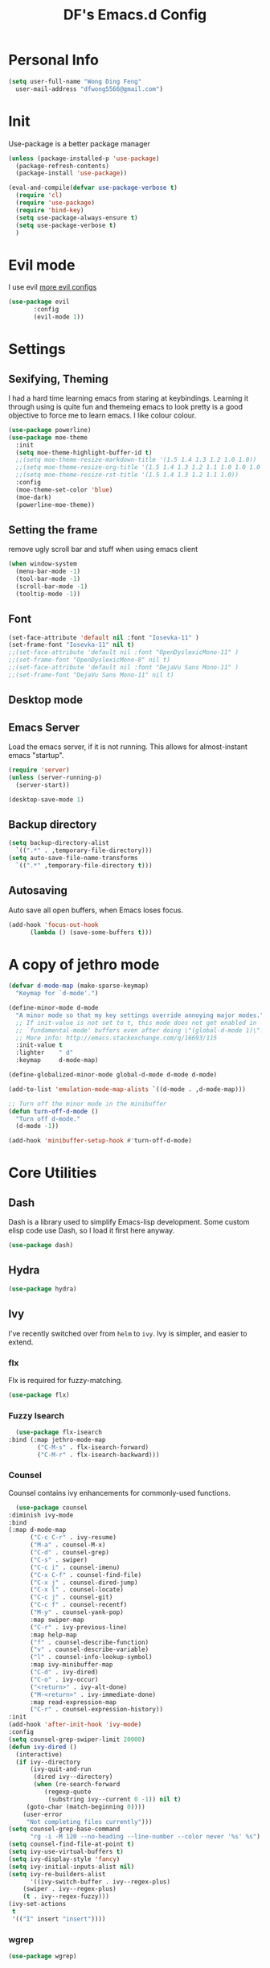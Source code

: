 #+TITLE: DF's Emacs.d Config
* Personal Info
  #+BEGIN_SRC emacs-lisp
    (setq user-full-name "Wong Ding Feng"
	  user-mail-address "dfwong5566@gmail.com")
  #+END_SRC    
* Init
  Use-package is a better package manager
  #+BEGIN_SRC emacs-lisp
    (unless (package-installed-p 'use-package)
      (package-refresh-contents)
      (package-install 'use-package))

    (eval-and-compile(defvar use-package-verbose t) 
      (require 'cl)
      (require 'use-package)
      (require 'bind-key)
      (setq use-package-always-ensure t)
      (setq use-package-verbose t)
      )
  #+END_SRC
* Evil mode 
  I use evil
  [[https:blog.aaronbieber.com/2016/01/23/living-in-evil.html][more evil configs]]
  #+BEGIN_SRC emacs-lisp
  (use-package evil
	     :config
	     (evil-mode 1))
  #+END_SRC
* Settings
** Sexifying, Theming
   I had a hard time learning emacs from staring at keybindings. Learning it through using is quite fun and themeing emacs to look pretty is a good objective to force me to learn emacs.
   I like colour colour.
   #+BEGIN_SRC emacs-lisp
     (use-package powerline)
     (use-package moe-theme
       :init
       (setq moe-theme-highlight-buffer-id t)
       ;;(setq moe-theme-resize-markdown-title '(1.5 1.4 1.3 1.2 1.0 1.0))
       ;;(setq moe-theme-resize-org-title '(1.5 1.4 1.3 1.2 1.1 1.0 1.0 1.0 1.0))
       ;;(setq moe-theme-resize-rst-title '(1.5 1.4 1.3 1.2 1.1 1.0))
       :config
       (moe-theme-set-color 'blue)
       (moe-dark)
       (powerline-moe-theme))
   #+END_SRC
** Setting the frame
   remove ugly scroll bar and stuff when using emacs client
   #+BEGIN_SRC emacs-lisp
     (when window-system
       (menu-bar-mode -1)
       (tool-bar-mode -1)
       (scroll-bar-mode -1)
       (tooltip-mode -1))
   #+END_SRC
** Font
   #+BEGIN_SRC emacs-lisp
     (set-face-attribute 'default nil :font "Iosevka-11" )
     (set-frame-font "Iosevka-11" nil t)
     ;;(set-face-attribute 'default nil :font "OpenDyslexicMono-11" )
     ;;(set-frame-font "OpenDyslexicMono-8" nil t)
     ;;(set-face-attribute 'default nil :font "DejaVu Sans Mono-11" )
     ;;(set-frame-font "DejaVu Sans Mono-11" nil t)
   #+END_SRC
** Desktop mode
** Emacs Server
   Load the emacs server, if it is not running. This allows for almost-instant emacs "startup".
   #+BEGIN_SRC emacs-lisp
     (require 'server)
     (unless (server-running-p)
       (server-start))
   #+END_SRC
  
   #+BEGIN_SRC emacs-lisp
     (desktop-save-mode 1)
   #+END_SRC
** Backup directory
   #+begin_src emacs-lisp
     (setq backup-directory-alist
	   `((".*" . ,temporary-file-directory)))
     (setq auto-save-file-name-transforms
	   `((".*" ,temporary-file-directory t)))
   #+end_src
** Autosaving
   Auto save all open buffers, when Emacs loses focus.
   #+BEGIN_SRC emacs-lisp
     (add-hook 'focus-out-hook
	       (lambda () (save-some-buffers t)))
   #+END_SRC
* A copy of jethro mode
  #+BEGIN_SRC emacs-lisp
    (defvar d-mode-map (make-sparse-keymap)
      "Keymap for `d-mode'.")

    (define-minor-mode d-mode
      "A minor mode so that my key settings override annoying major modes."
      ;; If init-value is not set to t, this mode does not get enabled in
      ;; `fundamental-mode' buffers even after doing \"(global-d-mode 1)\".
      ;; More info: http://emacs.stackexchange.com/q/16693/115
      :init-value t
      :lighter    " d"
      :keymap     d-mode-map)

    (define-globalized-minor-mode global-d-mode d-mode d-mode)

    (add-to-list 'emulation-mode-map-alists `((d-mode . ,d-mode-map)))

    ;; Turn off the minor mode in the minibuffer
    (defun turn-off-d-mode ()
      "Turn off d-mode."
      (d-mode -1))

    (add-hook 'minibuffer-setup-hook #'turn-off-d-mode)
  #+END_SRC
* Core Utilities
** Dash
   Dash is a library used to simplify Emacs-lisp development. Some custom elisp code use Dash, so I load it first here anyway.
   #+BEGIN_SRC emacs-lisp
     (use-package dash)
   #+END_SRC
** Hydra
   #+begin_src emacs-lisp
     (use-package hydra)
   #+end_src
** Ivy
   I've recently switched over from =helm= to =ivy=. Ivy is simpler, and easier to extend.
*** flx
    Flx is required for fuzzy-matching.
    #+begin_src emacs-lisp
      (use-package flx)
    #+end_src
*** Fuzzy Isearch
    #+BEGIN_SRC emacs-lisp
      (use-package flx-isearch
	:bind (:map jethro-mode-map
		    ("C-M-s" . flx-isearch-forward)
		    ("C-M-r" . flx-isearch-backward)))
    #+END_SRC
*** Counsel
    Counsel contains ivy enhancements for commonly-used functions.
    #+begin_src emacs-lisp
      (use-package counsel
	:diminish ivy-mode
	:bind
	(:map d-mode-map
	      ("C-c C-r" . ivy-resume)
	      ("M-a" . counsel-M-x)
	      ("C-d" . counsel-grep)
	      ("C-s" . swiper)
	      ("C-c i" . counsel-imenu)
	      ("C-x C-f" . counsel-find-file)
	      ("C-x j" . counsel-dired-jump)
	      ("C-x l" . counsel-locate)
	      ("C-c j" . counsel-git)
	      ("C-c f" . counsel-recentf)
	      ("M-y" . counsel-yank-pop)
	      :map swiper-map
	      ("C-r" . ivy-previous-line)
	      :map help-map
	      ("f" . counsel-describe-function)
	      ("v" . counsel-describe-variable)
	      ("l" . counsel-info-lookup-symbol)
	      :map ivy-minibuffer-map
	      ("C-d" . ivy-dired)
	      ("C-o" . ivy-occur)
	      ("<return>" . ivy-alt-done)
	      ("M-<return>" . ivy-immediate-done)
	      :map read-expression-map
	      ("C-r" . counsel-expression-history))
	:init
	(add-hook 'after-init-hook 'ivy-mode)
	:config
	(setq counsel-grep-swiper-limit 20000)
	(defun ivy-dired ()
	  (interactive)
	  (if ivy--directory
	      (ivy-quit-and-run
	       (dired ivy--directory)
	       (when (re-search-forward
		      (regexp-quote
		       (substring ivy--current 0 -1)) nil t)
		 (goto-char (match-beginning 0))))
	    (user-error
	     "Not completing files currently")))
	(setq counsel-grep-base-command
	      "rg -i -M 120 --no-heading --line-number --color never '%s' %s")
	(setq counsel-find-file-at-point t)
	(setq ivy-use-virtual-buffers t)
	(setq ivy-display-style 'fancy)
	(setq ivy-initial-inputs-alist nil)
	(setq ivy-re-builders-alist
	      '((ivy-switch-buffer . ivy--regex-plus)
		(swiper . ivy--regex-plus)
		(t . ivy--regex-fuzzy))) 
	(ivy-set-actions
	 t
	 '(("I" insert "insert"))))
    #+end_src
*** wgrep
    #+BEGIN_SRC emacs-lisp
      (use-package wgrep)
    #+END_SRC
*** rg
    #+BEGIN_SRC emacs-lisp
      (use-package rg
	:bind (:map d-mode-map
		    ("M-s" . rg)))
    #+END_SRC
    ;;* Search
* Shell
  #+BEGIN_SRC emacs-lisp
    (require 'eshell)
  #+END_SRC
** Set default shell to bash
   Because fish doesn't play well with Emacs.
   #+begin_src emacs-lisp
     (setq-default explicit-shell-file-name "/usr/bin/zsh")
     (setq-default shell-file-name "/usr/bin/zsh")
   #+end_src
** Add PATH to shell
   #+begin_src emacs-lisp
     (use-package exec-path-from-shell 
       :config
       (exec-path-from-shell-initialize))
   #+end_src
** Eshell configuration
   #+BEGIN_SRC emacs-lisp
     (require 'em-smart)
     (setq eshell-glob-case-insensitive nil
	   eshell-error-if-no-glob nil
	   eshell-scroll-to-bottom-on-input nil
	   eshell-where-to-jump 'begin
	   eshell-review-quick-commands nil
	   eshell-smart-space-goes-to-end t)
   #+END_SRC
** Eshell theme
   #+BEGIN_SRC emacs-lisp
  (use-package eshell-git-prompt
    :config
    (eshell-git-prompt-use-theme 'powerline))
   #+END_SRC
** Open eshell in current/project directory
   #+BEGIN_SRC emacs-lisp
     (defun d/eshell-here ()
       "Opens up a new shell in projectile root. If a prefix argument is
     passed, use the buffer's directory."
       (interactive) 
       (let* ((projectile-name (projectile-project-name))
	      (current-directory (car
				  (last
				   (split-string
				    (if (buffer-file-name)
					(file-name-directory (buffer-file-name))
				      default-directory) "/" t)))))
	 (split-window-vertically)
	 (other-window 1)
	 (if (equal projectile-name "-")
	     (progn
	       (eshell "new")
	       (rename-buffer (concat "*eshell: " current-directory "*")))
	   (projectile-with-default-dir (projectile-project-root)
	     (eshell "new")
	     (rename-buffer (concat "*eshell: " projectile-name "*"))))))

     (bind-key "C-x m" 'd/eshell-here d-mode-map)
   #+END_SRC
** Exiting eshell
   #+BEGIN_SRC emacs-lisp
     (defun eshell/x ()
       (unless (one-window-p)
	 (delete-window))
       (eshell/exit))
   #+END_SRC
** Quitting Eshell
   #+BEGIN_SRC emacs-lisp
     (defun eshell/x ()
       (delete-window)
       (eshell/exit))
   #+END_SRC
** Isearch
   #+BEGIN_SRC emacs-lisp
     (bind-key "C-s" 'eshell-isearch-forward eshell-mode-map)
     (bind-key "C-r" 'eshell-isearch-backward eshell-mode-map)
   #+END_SRC
** with-editor
   Use =with-editor= to use current Emacs to open everything that invokes =$EDITOR=.
   #+BEGIN_SRC emacs-lisp
     (use-package with-editor
       :ensure t
       :init
       (progn
	 (add-hook 'shell-mode-hook  'with-editor-export-editor)
	 (add-hook 'eshell-mode-hook 'with-editor-export-editor)))
   #+END_SRC
* Org Stuff
** Org bullet
   add some sex to bullets
   #+BEGIN_SRC emacs-lisp
   (add-hook 'org-mode-hook
	   (lambda ()
	     (org-bullets-mode t)))
   #+END_SRC
** Org Org
   #+BEGIN_SRC emacs-lisp
     (setq org-log-done 'time)
     (setq org-log-done 'done)
     (setq user-init-file "~/.emacs.d/config.org")
     (setq org-src-tab-acts-natively t)
     (defun my-org-screenshot ()
       "Take a screenshot into a time stamped unique-named file in the
     same directory as the org-buffer and insert a link to this file."
     (interactive)
     (setq filename
	(concat
	 (make-temp-name
	  (concat (buffer-file-name)
		  "_"
		  (format-time-string "%Y%m%d_%H%M%S_")) ) ".png"))
     (call-process "import" nil nil nil filename)
     (insert (concat "[[" filename "]]"))
     (org-display-inline-images))
     (set-default 'truncate-lines t)
   #+END_SRC
** Org preview html
   #+BEGIN_SRC emacs-lisp
   (use-package org-preview-html
   :ensure t)
   #+END_SRC
** Org gcal
   #+BEGIN_SRC emacs-lisp
   (use-package org-gcal
   :ensure t)
   #+END_SRC
** Neotree
   #+BEGIN_SRC emacs-lisp
     ;;(use-package neotree
     ;;  :ensure t
     ;;  :config
     ;;  (global-set-key [f8] 'neotree-toggle))
   #+END_SRC
** Org Babel
   #+BEGIN_SRC emacs-lisp
     (org-babel-do-load-languages
      'org-babel-load-languages
      '((C . t)
        (lisp . t)
        (python . t)))
     (use-package htmlize
       :ensure t)
   #+END_SRC
** Org Mode for Note taking
*** Deft
    #+BEGIN_SRC emacs-lisp
      (use-package deft
        :bind
        (:map d-mode-map
              ("C-c n" . deft))
        :config
        ;;(setq deft-extensions '("org" ".org.gpg"))
        (setq deft-default-extension "org")
        (setq deft-use-filename-as-title t)
        (setq deft-use-filter-string-for-filename t))
    #+END_SRC
*** Exporting Deft Notes
    #+BEGIN_SRC emacs-lisp
      (defun d/org-export-deft-file (file)
        (interactive)
        (org-html-export-to-html t t))
    #+END_SRC
** Org export column
   #+BEGIN_SRC emacs-lisp
     (setq org-latex-pdf-process
	   '("pdflatex -shell-escape -interaction nonstopmode %f"
	     "pdflatex -shell-escape -interaction nonstopmode %f"))
     (require 'ox-latex)
     (setq org-latex-default-table-environment "tabular")
     (setq org-latex-tables-booktabs t)
     (setq org-latex-listings 'minted)
     (setq org-format-latex-options (plist-put org-format-latex-options :scale 2.0))
     (setq org-latex-classes
	   '(("article"
	      "\\documentclass[6pt]{article}
       \\usepackage[margin={0.4in,0.5in}, a4paper]{geometry}
       \\usepackage{booktabs}
       \\usepackage{hyperref}
       \\usepackage{minted}
       \\usepackage{tabularx}
       \\usepackage{parskip}
       \\setlength\\columnsep{10pt}
       \\setlength{\\columnseprule}{1pt}
       \\usepackage[compact]{titlesec}
       \\titlespacing{\\section}{0pt}{*2}{*0}
       \\titlespacing{\\subsection}{0pt}{*2}{*0}
       \\titlespacing{\\subsubsection}{0pt}{*2}{*0}
       \\titleformat*{\\section}{\\large\\bfseries}
       \\titleformat*{\\subsection}{\\normalsize\\bfseries}
       \\titleformat*{\\subsubsection}{\\normalsize\\bfseries}"
	      ("\\section{%s}" . "\\section*{%s}")
	      ("\\subsection{%s}" . "\\subsection*{%s}")
	      ("\\subsubsection{%s}" . "\\subsubsection*{%s}")
	      ("\\paragraph{%s}" . "\\paragraph*{%s}")
	      ("\\subparagraph{%s}" . "\\subparagraph*{%s}")) 
	     ("book"
	      "\\documentclass[5pt]{memoir}
			       \\usepackage{charter}
			       \\usepackage[T1]{fontenc}
			       \\usepackage{booktabs}
			       \\usepackage{amsmath}
			       \\usepackage{minted}
			       \\usemintedstyle{borland}
			       \\usepackage{color}
			       \\usepackage{epigraph}
			       \\usepackage{enumitem}
			       \\setlist{nosep}
			       \\setlength\\epigraphwidth{13cm}
			       \\setlength\\epigraphrule{0pt}
			       \\usepackage{fontspec}
			       \\usepackage{graphicx}
			       \\usepackage{hyperref}
			       \\hypersetup {colorlinks = true, allcolors = red}
			       \\title{}
			       [NO-DEFAULT-PACKAGES]
			       [NO-PACKAGES]"
	      ("\\chapter{%s}" . "\\chapter*{%s}")
	      ("\\section{%s}" . "\\section*{%s}")
	      ("\\subsection{%s}" . "\\subsection*{%s}")
	      ("\\subsubsection{%s}" . "\\subsubsection*{%s}")
	      ("\\paragraph{%s}" . "\\paragraph*{%s}")
	      ("\\subparagraph{%s}" . "\\subparagraph*{%s}"))
	     ("latex-notes"
	      "\\documentclass[6pt]{article}
	 \\usepackage[margin={0.3in,0.3in}, a4paper,landscape]{geometry}
	 \\usepackage{hyperref}
	 \\usepackage{amsmath}
	 \\usepackage{multicol}
	 \\usepackage{booktabs}
	 \\usepackage{enumitem}
	 \\usepackage[compact]{titlesec}
	 \\titlespacing{\\section}{0pt}{*2}{*0}
	 \\titlespacing{\\subsection}{0pt}{*2}{*0}
	 \\titlespacing{\\subsubsection}{0pt}{*2}{*0}
	 \\titleformat*{\\section}{\\large\\bfseries}
	 \\titleformat*{\\subsection}{\\normalsize\\bfseries}
	 \\titleformat*{\\subsubsection}{\\normalsize\\bfseries}
	 \\setlist[itemize]{leftmargin=*}
	 \\setlist[enumerate]{leftmargin=*}
	 \\setlength\\columnsep{5pt}
	 \\setlength{\\columnseprule}{1pt}       
	 \\setlist{nosep}         
	 \\usepackage{minted}
	 \\usemintedstyle{bw}
	 \\usemintedstyle[java]{bw}
	 \\setminted[]{frame=none,fontsize=\\footnotesize,linenos=false}
	 "
	      ("\\section{%s}" . "\\section*{%s}")
	      ("\\subsection{%s}" . "\\subsection*{%s}")
	      ("\\subsubsection{%s}" . "\\subsubsection*{%s}")
	      ("\\paragraph{%s}" . "\\paragraph*{%s}")
	      ("\\subparagraph{%s}" . "\\subparagraph*{%s}"))))

     (defun d/org-multicol-to-latex (async subtreep visible-only body-only)
       (let ((contents (buffer-string))
	     (buffer-name (file-name-sans-extension buffer-file-name)))
	 (with-temp-buffer
	   (insert "#+LATEX_CLASS: latex-notes\n")
	   (insert contents)
	   (goto-char (point-min))
	   (org-next-visible-heading 1)
	   (insert "#+BEGIN_EXPORT latex\n\\begin{multicols*}{4}\n#+END_EXPORT\n")
	   (goto-char (point-max))
	   (insert "#+BEGIN_EXPORT latex\n\\end{multicols*}\n#+END_EXPORT")
	   (org-export-to-file 'latex (format "%s.tex" buffer-name)
	     async subtreep visible-only body-only nil))))

     (defun d/org-multicol-to-pdf (async subtreep visible-only body-only)
       (let ((contents (buffer-string))
	     (buffer-name (file-name-sans-extension buffer-file-name)))
	 (with-temp-buffer
	   (insert "#+LATEX_CLASS: latex-notes\n")
	   (insert contents)
	   (goto-char (point-min))
	   (org-next-visible-heading 1)
	   (insert "#+BEGIN_EXPORT latex\n\\begin{multicols*}{4}\n#+END_EXPORT\n")
	   (goto-char (point-max))
	   (insert "#+BEGIN_EXPORT latex\n\\end{multicols*}\n#+END_EXPORT")
	   (org-export-to-file 'latex (format "%s.tex" buffer-name)
	     async subtreep visible-only body-only nil
	     (lambda (file) (org-latex-compile file))))))

     (org-export-define-derived-backend 'latex-notes 'latex
       :menu-entry
       '(?L "Export to LaTeX notes"
	    ((?l "Export to LaTeX" d/org-multicol-to-latex)
	     (?p "Export to PDF" d/org-multicol-to-pdf))))
   #+END_SRC
* Which-key
#+BEGIN_SRC emacs-lisp
(use-package which-key
  :init
  (which-key-mode))
#+END_SRC
* relative
#+BEGIN_SRC emacs-lisp
  (use-package linum-relative
    :config
    (linum-relative-on)
    (linum-relative-global-mode)
    (setq linum-relative-current-symbol "")
    )
#+END_SRC
